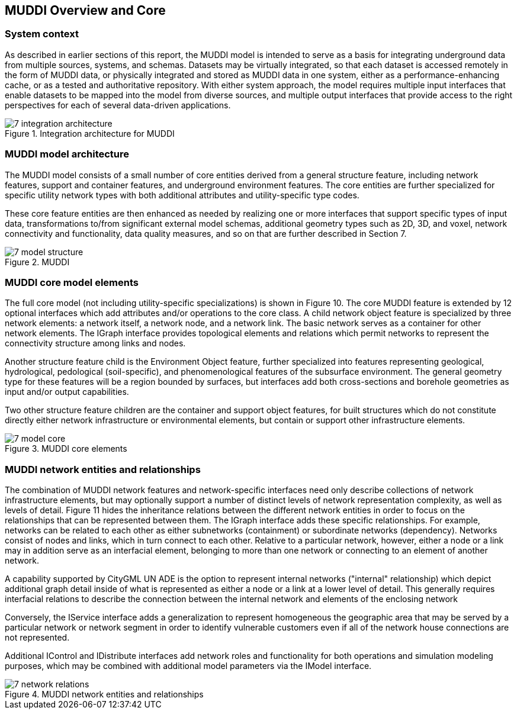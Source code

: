 
[[CoreOverview]]
== MUDDI Overview and Core

=== System context
As described in earlier sections of this report, the MUDDI model is intended to serve as a basis for integrating underground data from multiple sources, systems, and schemas. Datasets may be virtually integrated, so that each dataset is accessed remotely in the form of MUDDI data, or physically integrated and stored as MUDDI data in one system, either as a performance-enhancing cache, or as a tested and authoritative repository. With either system approach, the model requires multiple input interfaces that enable datasets to be mapped into the model from diverse sources, and multiple output interfaces that provide access to the right perspectives for each of several data-driven applications.


[#img_integrationArchitecture,reftext='{figure-caption} {counter:figure-num}']
.Integration architecture for MUDDI
image::images/7-integration_architecture.png[]


=== MUDDI model architecture
The MUDDI model consists of a small number of core entities derived from a general structure feature, including network features, support and container features, and underground environment features. The core entities are further specialized for specific utility network types with both additional attributes and utility-specific type codes.

These core feature entities are then enhanced as needed by realizing one or more interfaces that support specific types of input data, transformations to/from significant external model schemas, additional geometry types such as 2D, 3D, and voxel, network connectivity and functionality, data quality measures, and so on that are further described in Section 7.

[#img_modelStructure,reftext='{figure-caption} {counter:figure-num}']
.MUDDI
image::images/7-model_structure.png[]

=== MUDDI core model elements
The full core model (not including utility-specific specializations) is shown in Figure 10. The core MUDDI feature is extended by 12 optional interfaces which add attributes and/or operations to the core class. A child network object feature is specialized by three network elements: a network itself, a network node, and a network link. The basic network serves as a container for other network elements. The IGraph interface provides topological elements and relations which permit networks to represent the connectivity structure among links and nodes.

Another structure feature child is the Environment Object feature, further specialized into features representing geological, hydrological, pedological (soil-specific), and phenomenological features of the subsurface environment. The general geometry type for these features will be a region bounded by surfaces, but interfaces add both cross-sections and borehole geometries as input and/or output capabilities.

Two other structure feature children are the container and support object features, for built structures which do not constitute directly either network infrastructure or environmental elements, but contain or support other infrastructure elements.

[#img_modelCore,reftext='{figure-caption} {counter:figure-num}']
.MUDDI core elements
image::images/7-model_core.png[]

=== MUDDI network entities and relationships
The combination of MUDDI network features and network-specific interfaces need only describe collections of network infrastructure elements, but may optionally support a number of distinct levels of network representation complexity, as well as levels of detail. Figure 11 hides the inheritance relations between the different network entities in order to focus on the relationships that can be represented between them. The IGraph interface adds these specific relationships. For example, networks can be related to each other as either subnetworks (containment) or subordinate networks (dependency). Networks consist of nodes and links, which in turn connect to each other. Relative to a particular network, however, either a node or a link may in addition serve as an interfacial element, belonging to more than one network or connecting to an element of another network.

A capability supported by CityGML UN ADE is the option to represent internal networks ("internal" relationship) which depict additional graph detail inside of what is represented as either a node or a link at a lower level of detail. This generally requires interfacial relations to describe the connection between the internal network and elements of the enclosing network

Conversely, the IService interface adds a generalization to represent homogeneous the geographic area that may be served by a particular network or network segment in order to identify vulnerable customers even if all of the network house connections are not represented.

Additional IControl and IDistribute interfaces add network roles and functionality for both operations and simulation modeling purposes, which may be combined with additional model parameters via the IModel interface.

[#img_networkRelations,reftext='{figure-caption} {counter:figure-num}']
.MUDDI network entities and relationships
image::images/7-network_relations.png[]
